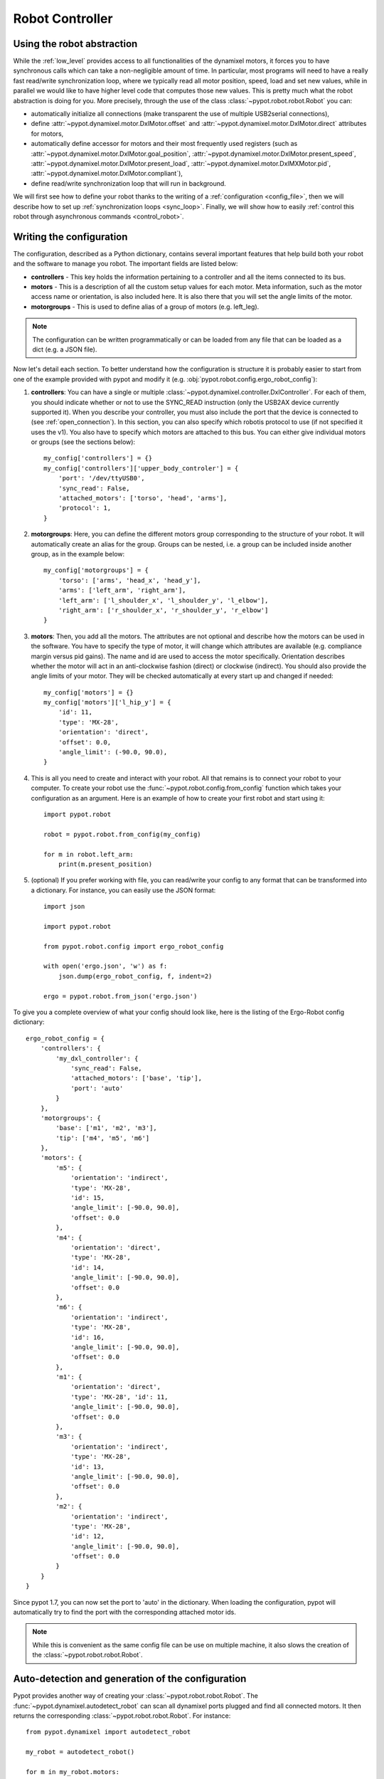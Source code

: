 .. _controller:

Robot Controller
================

Using the robot abstraction
---------------------------

While the :ref:`low_level` provides access to all functionalities of the dynamixel motors, it forces you to have synchronous calls which can take a non-negligible amount of time. In particular, most programs will need to have a really fast read/write synchronization loop, where we typically read all motor position, speed, load and set new values, while in parallel we would like to have higher level code that computes those new values. This is pretty much what the robot abstraction is doing for you. More precisely, through the use of the class :class:`~pypot.robot.robot.Robot` you can:

* automatically initialize all connections (make transparent the use of multiple USB2serial connections),
* define :attr:`~pypot.dynamixel.motor.DxlMotor.offset` and :attr:`~pypot.dynamixel.motor.DxlMotor.direct` attributes   for motors,
* automatically define accessor for motors and their most frequently used registers (such as :attr:`~pypot.dynamixel.motor.DxlMotor.goal_position`, :attr:`~pypot.dynamixel.motor.DxlMotor.present_speed`, :attr:`~pypot.dynamixel.motor.DxlMotor.present_load`, :attr:`~pypot.dynamixel.motor.DxlMXMotor.pid`, :attr:`~pypot.dynamixel.motor.DxlMotor.compliant`),
* define read/write synchronization loop that will run in background.


We will first see how to define your robot thanks to the writing of a :ref:`configuration <config_file>`, then we will describe how to set up :ref:`synchronization loops <sync_loop>`. Finally, we will show how to easily :ref:`control this robot through asynchronous commands <control_robot>`.



.. _config_file:

Writing the configuration
-------------------------

The configuration, described as a Python dictionary, contains several important features that help build both your robot and the software to manage you robot. The important fields are listed below:

* **controllers** - This key holds the information pertaining to a controller and all the items connected to its bus.
* **motors** - This is a description of all the custom setup values for each motor. Meta information, such as the motor access name or orientation, is also included here. It is also there that you will set the angle limits of the motor.
* **motorgroups** - This is used to define alias of a group of motors (e.g. left_leg).

.. note:: The configuration can be written programmatically or can be loaded from any file that can be loaded as a dict (e.g. a JSON file).

Now let's detail each section. To better understand how the configuration is structure it is probably easier to start from one of the example provided with pypot and modify it (e.g. :obj:`pypot.robot.config.ergo_robot_config`):

#. **controllers**: You can have a single or multiple :class:`~pypot.dynamixel.controller.DxlController`. For each of them, you should indicate whether or not to use the SYNC_READ instruction (only the USB2AX device currently supported it). When you describe your controller, you must also include the port that the device is connected to (see :ref:`open_connection`). In this section, you can also specify which robotis protocol to use (if not specified it uses the v1). You also have to specify which motors are attached to this bus. You can either give individual motors or groups (see the sections below)::

        my_config['controllers'] = {}
        my_config['controllers']['upper_body_controler'] = {
            'port': '/dev/ttyUSB0',
            'sync_read': False,
            'attached_motors': ['torso', 'head', 'arms'],
            'protocol': 1,
        }

#. **motorgroups**: Here, you can define the different motors group corresponding to the structure of your robot. It will automatically create an alias for the group. Groups can be nested, i.e. a group can be included inside another group, as in the example below::

        my_config['motorgroups'] = {
            'torso': ['arms', 'head_x', 'head_y'],
            'arms': ['left_arm', 'right_arm'],
            'left_arm': ['l_shoulder_x', 'l_shoulder_y', 'l_elbow'],
            'right_arm': ['r_shoulder_x', 'r_shoulder_y', 'r_elbow']
        }

#. **motors**: Then, you add all the motors. The attributes are not optional and describe how the motors can be used in the software. You have to specify the type of motor, it will change which attributes are available (e.g. compliance margin versus pid gains). The name and id are used to access the motor specifically. Orientation describes whether the motor will act in an anti-clockwise fashion (direct) or clockwise (indirect). You should also provide the angle limits of your motor. They will be checked automatically at every start up and changed if needed::

        my_config['motors'] = {}
        my_config['motors']['l_hip_y'] = {
            'id': 11,
            'type': 'MX-28',
            'orientation': 'direct',
            'offset': 0.0,
            'angle_limit': (-90.0, 90.0),
        }


#. This is all you need to create and interact with your robot. All that remains is to connect your robot to your computer. To create your robot use the :func:`~pypot.robot.config.from_config` function which takes your configuration as an argument. Here is an example of how to create your first robot and start using it::

        import pypot.robot

        robot = pypot.robot.from_config(my_config)

        for m in robot.left_arm:
            print(m.present_position)

#. (optional) If you prefer working with file, you can read/write your config to any format that can be transformed into a dictionary. For instance, you can easily use the JSON format::

    import json

    import pypot.robot

    from pypot.robot.config import ergo_robot_config

    with open('ergo.json', 'w') as f:
        json.dump(ergo_robot_config, f, indent=2)

    ergo = pypot.robot.from_json('ergo.json')


To give you a complete overview of what your config should look like, here is the listing of the Ergo-Robot config dictionary::

    ergo_robot_config = {
        'controllers': {
            'my_dxl_controller': {
                'sync_read': False,
                'attached_motors': ['base', 'tip'],
                'port': 'auto'
            }
        },
        'motorgroups': {
            'base': ['m1', 'm2', 'm3'],
            'tip': ['m4', 'm5', 'm6']
        },
        'motors': {
            'm5': {
                'orientation': 'indirect',
                'type': 'MX-28',
                'id': 15,
                'angle_limit': [-90.0, 90.0],
                'offset': 0.0
            },
            'm4': {
                'orientation': 'direct',
                'type': 'MX-28',
                'id': 14,
                'angle_limit': [-90.0, 90.0],
                'offset': 0.0
            },
            'm6': {
                'orientation': 'indirect',
                'type': 'MX-28',
                'id': 16,
                'angle_limit': [-90.0, 90.0],
                'offset': 0.0
            },
            'm1': {
                'orientation': 'direct',
                'type': 'MX-28', 'id': 11,
                'angle_limit': [-90.0, 90.0],
                'offset': 0.0
            },
            'm3': {
                'orientation': 'indirect',
                'type': 'MX-28',
                'id': 13,
                'angle_limit': [-90.0, 90.0],
                'offset': 0.0
            },
            'm2': {
                'orientation': 'indirect',
                'type': 'MX-28',
                'id': 12,
                'angle_limit': [-90.0, 90.0],
                'offset': 0.0
            }
        }
    }


Since pypot 1.7, you can now set the port to 'auto' in the dictionary. When loading the configuration, pypot will automatically try to find the port with the corresponding attached motor ids.

.. note:: While this is convenient as the same config file can be use on multiple machine, it also slows the creation of the :class:`~pypot.robot.robot.Robot`.


Auto-detection and generation of the configuration
--------------------------------------------------

Pypot provides another way of creating your :class:`~pypot.robot.robot.Robot`. The :func:`~pypot.dynamixel.autodetect_robot` can scan all dynamixel ports plugged and find all connected motors. It then returns the corresponding :class:`~pypot.robot.robot.Robot`. For instance::

    from pypot.dynamixel import autodetect_robot

    my_robot = autodetect_robot()

    for m in my_robot.motors:
        m.goal_position = 0.0

.. note:: As the :func:`~pypot.dynamixel.autodetect_robot` function scans all available ports, it can be quite slow (few seconds). So this should be used to first discover the robot configuration and then export it (see below).

If you have manually created your :class:`~pypot.robot.robot.Robot` (or thanks to the :func:`~pypot.dynamixel.autodetect_robot` function), you can then use the :meth:`~pypot.robot.Robot.to_config` method to export the :class:`~pypot.robot.robot.Robot` current configuration.

This configuration can then be easily saved::

    import json

    config = my_robot.to_config()

    with open('my_robot.json', 'wb') as f:
        json.dump(config, f)

You can then easily re-create your robot::

    from pypot.robot import from_json

    my_robot = from_json('my_robot.json')

.. _sync_loop:

Dynamixel controller and Synchronization Loop
---------------------------------------------

As indicated above, the :class:`~pypot.robot.robot.Robot` held instances of :class:`~pypot.dynamixel.motor.DxlMotor`. Each of this instance represents a real motor of your physical robot. The attributes of those "software" motors are automatically synchronized with the real "hardware" motors. In order to do that, the :class:`~pypot.robot.robot.Robot` class uses a :class:`~pypot.dynamixel.controller.DxlController` which defines synchronization loops that will read/write the registers of dynamixel motors at a predefined frequency.

.. warning:: The synchronization loops will try to run at the defined frequency, however don't forget that you are limited by the bus bandwidth! For instance, depending on your robot you will not be able to read/write the position of all motors at 100Hz. Moreover, the loops are implemented as python thread and we can thus not guarantee the exact frequency of the loop.

If you looked closely at the example above, you could have noticed that even without defining any controller nor synchronization loop, you can already read the present position of the motors. Indeed, by default the class :class:`~pypot.robot.robot.Robot` uses a particular controller :class:`~pypot.dynamixel.controller.BaseDxlController` which already defines synchronization loops. More precisely, this controller:

* reads the present position, speed, load at 50Hz,
* writes the goal position, moving speed and torque limit at 50Hz,
* writes the pid or compliance margin/slope (depending on the type of motor) at 10Hz,
* reads the present temperature and voltage at 1Hz.

So, in most case you should not have to worry about synchronization loop and it should directly work. Off course, if you want to synchronize other values than the ones listed above you will have to modify this default behavior.

.. note:: With the current version of pypot, you can not indicate in the configuration which subclasses of :class:`~pypot.dynamixel.controller.DxlController` you want to use. This feature should be added in a future version. If you want to use your own controller, you should either modify the config parser, modify the :class:`~pypot.dynamixel.controller.BaseDxlController` class or directly instantiate the :class:`~pypot.robot.robot.Robot` class.

The synchronization loops are automatically started when instantiating your robot, the method :meth:`~pypot.robot.robot.Robot.start_sync` is directly called. You can also stop the synchronization if needed (see the :meth:`~pypot.robot.robot.Robot.stop_sync` method). Note that prior to version 2, the synchronization is not started by default.

.. warning:: You should never set values to motors when the synchronization is not running.

Now you have a robot that is reading and writing values to each motor in an infinite loop. Whenever you access these values, you are accessing only their most recent versions that have been read at the frequency of the loop. This automatically make the synchronization loop run in background. You do not need to wait the answer of a read command to access data (this can take some time) so that algorithms with heavy computation do not encounter a bottleneck when values from motors must be known.

Now you are ready to create some behaviors for your robot.


.. _control_robot:

Controlling your robot
----------------------

Controlling in position
+++++++++++++++++++++++

As shown in the examples above, the robot class let you directly access the different motors. For instance, let's assume we are working with an Ergo-robot, you could then write::

    import pypot.robot

    from pypot.robot.config import ergo_robot_config

    robot = pypot.robot.from_config(ergo_robot_config)

    # Note that all these calls will return immediately,
    # and the orders will not be directly sent
    # (they will be sent during the next write loop iteration).
    for m in ergo_robot.base:
        m.compliant = False
        m.goal_position = 0

    # This will return the last synchronized value
    print(ergo_robot.base_pan.present_position)

For a complete list of all the attributes that you can access, you should refer to the :class:`~pypot.dynamixel.motor.DxlMotor` API.

As an example of what you can easily do with the Robot API, we are going to write a simple program that will make a robot with two motors move with sinusoidal motions. More precisely, we will apply a sinusoid to one motor and the other one will read the value of the first motor and use it as its own goal position. We will still use an Ergo-robot as example::

    import time
    import numpy

    import pypot.robot

    from pypot.robot.config import ergo_robot_config

    amp = 30
    freq = 0.5

    robot = pypot.robot.from_config(ergo_robot_config)

    # Put the robot in its initial position
    for m in ergo_robot.motors: # Note that we always provide an alias for all motors.
        m.compliant = False
        m.goal_position = 0

    # Wait for the robot to actually reach the base position.
    time.sleep(2)

    # Do the sinusoidal motions for 10 seconds
    t0 = time.time()

    while True:
        t = time.time() - t0

        if t > 10:
            break

        pos = amp * numpy.sin(2 * numpy.pi * freq * t)

        ergo_robot.base_pan.goal_position = pos

        # In order to make the other sinus more visible,
        # we apply it with an opposite phase and we increase the amplitude.
        ergo_robot.head_pan.goal_position = -1.5 * ergo_robot.base_pan.present_position

        # We want to run this loop at 50Hz.
        time.sleep(0.02)


Controlling in speed
++++++++++++++++++++

Thanks to the :attr:`~pypot.dynamixel.motor.DxlMotor.goal_speed` property you can also control your robot in speed. More precisely, by setting :attr:`~pypot.dynamixel.motor.DxlMotor.goal_speed` you will change the :attr:`~pypot.dynamixel.motor.DxlMotor.moving_speed` of your motor but you will also automatically change the :attr:`~pypot.dynamixel.motor.DxlMotor.goal_position` that will be set to the angle limit in the desired direction.


.. note:: You could also use the wheel mode settings where you can directly change the :attr:`~pypot.dynamixel.motor.DxlMotor.moving_speed`. Nevertheless, while the motor will turn infinitely with the wheel mode, here with the :attr:`~pypot.dynamixel.motor.DxlMotor.goal_speed` the motor will still respect the angle limits.


As an example, you could write::

    t = numpy.arange(0, 10, 0.01)
    speeds = amp * numpy.cos(2 * numpy.pi * freq * t)

    positions = []

    for s in speeds:
        ergo_robot.head_pan.goal_speed = s
        positions.append(ergo_robot.head_pan.present_position)
        time.sleep(0.05)

    # By applying a cosinus on the speed
    # You observe a sinusoid on the position
    plot(positions)

.. warning:: If you set both :attr:`~pypot.dynamixel.motor.DxlMotor.goal_speed` and :attr:`~pypot.dynamixel.motor.DxlMotor.goal_position` only the last command will be executed. Unless you know what you are doing, you should avoid to mix these both approaches.

Closing the robot
-----------------

To make sure that everything gets cleaned correctly after you are done using your :class:`~pypot.robot.robot.Robot`, you should always call the :meth:`~pypot.robot.robot.Robot.close` method. Doing so will ensure that all the controllers attached to this robot, and their associated dynamixel serial connection, are correctly stopped and cleaned.

.. note:: Note calling the :meth:`~pypot.robot.robot.Robot.close` method on a :class:`~pypot.robot.robot.Robot` can prevent you from opening it again without terminating your current Python session. Indeed, as the destruction of object is handled by the garbage collector, there is no mechanism which guarantee that we can automatically clean it when destroyed.

When closing the robot, we also send a stop signal to all the primitives running and wait for them to terminate. See section :ref:`my_prim` for details on what we call primitives.

.. warning:: You should be careful that all your primitives correctly respond to the stop signal. Indeed, having a blocking primitive will prevent the :meth:`~pypot.robot.robot.Robot.close` method to terminate (please refer to :ref:`start_prim` for details).

Thanks to the :func:`contextlib.closing` decorator you can easily make sure that the close function of your robot is always called whatever happened inside your code::

  from contextlib import closing

  import pypot.robot

  # The closing decorator make sure that the close function will be called
  # on the object passed as argument when the with block is exited.

  with closing(pypot.robot.from_json('myconfig.json')) as my_robot:
      # do stuff without having to make sure not to forget to close my_robot!
      pass

